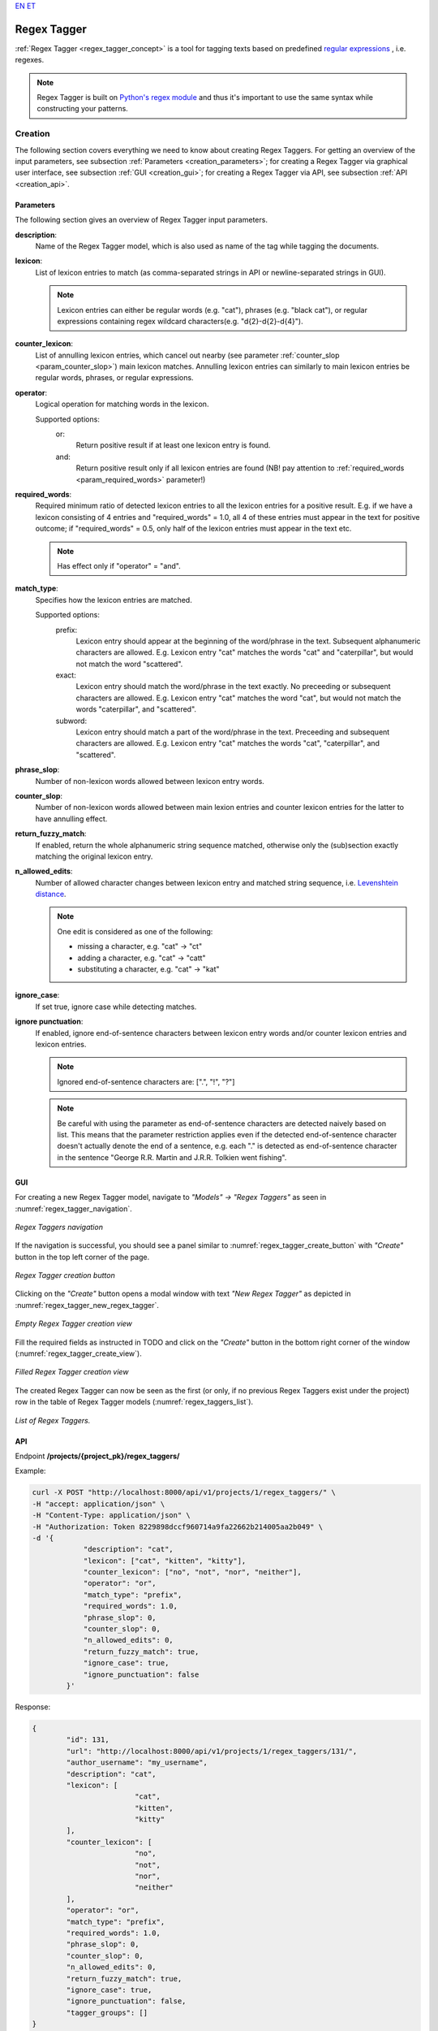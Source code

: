 `EN <https://docs.texta.ee/v2/regex_tagger.html>`_
`ET <https://docs.texta.ee/v2/et/regex_tagger.html>`_

################
Regex Tagger
################

:ref:`Regex Tagger <regex_tagger_concept>` is a tool for tagging texts based on predefined `regular expressions <https://en.wikipedia.org/wiki/Regular_expression>`_ , i.e. regexes.

.. note::

	Regex Tagger is built on `Python's regex module <https://docs.python.org/3/library/re.html>`_ and thus it's important to use the same syntax while constructing your patterns.



Creation
******************

The following section covers everything we need to know about creating Regex Taggers. For getting an overview of the input parameters, see subsection :ref:`Parameters <creation_parameters>`; for creating a Regex Tagger via graphical user interface, see subsection :ref:`GUI <creation_gui>`; for creating a Regex Tagger via API, see subsection :ref:`API <creation_api>`.



.. _creation_parameters:

Parameters
============

The following section gives an overview of Regex Tagger input parameters.

.. _param_description:

**description**:
	Name of the Regex Tagger model, which is also used as name of the tag while tagging the documents.

.. _param_lexicon:

**lexicon**:
	List of lexicon entries to match (as comma-separated strings in API or newline-separated strings in GUI).

	.. note::

		Lexicon entries can either be regular words (e.g. "cat"), phrases (e.g. "black cat"), or regular expressions containing regex wildcard characters(e.g. "\d{2}-\d{2}-\d{4}").

.. _param_counter_lexicon:

**counter_lexicon**:
	List of annulling lexicon entries, which cancel out nearby (see parameter :ref:`counter_slop <param_counter_slop>`) main lexicon matches. Annulling lexicon entries can similarly to main lexicon entries be regular words, phrases, or regular expressions.

.. _param_operator:

**operator**:
	Logical operation for matching words in the lexicon.

	Supported options:
		or:
			Return positive result if at least one lexicon entry is found.
		and:
			Return positive result only if all lexicon entries are found (NB! pay attention to :ref:`required_words <param_required_words>` parameter!)

.. _param_required_words:

**required_words**:
	Required minimum ratio of detected lexicon entries to all the lexicon entries for a positive result. E.g. if we have a lexicon consisting of 4 entries and "required_words" = 1.0, all 4 of these entries must appear in the text for positive outcome; if "required_words" = 0.5, only half of the lexicon entries must appear in the text etc.

	.. note::

		Has effect only if "operator" = "and".


.. _param_match_type:

**match_type**:
	Specifies how the lexicon entries are matched.

	Supported options:
		prefix:
			Lexicon entry should appear at the beginning of the word/phrase in the text. Subsequent alphanumeric characters are allowed. E.g. Lexicon entry "cat" matches the words "cat" and "caterpillar", but would not match the word "scattered".

		exact:
			Lexicon entry should match the word/phrase in the text exactly. No preceeding or subsequent characters are allowed. E.g. Lexicon entry "cat" matches the word "cat", but would not match the words "caterpillar", and "scattered".

		subword:
			Lexicon entry should match a part of the word/phrase in the text. Preceeding and subsequent characters are allowed. E.g. Lexicon entry "cat" matches the words "cat", "caterpillar", and "scattered".

.. _param_phrase_slop:

**phrase_slop**:
	Number of non-lexicon words allowed between lexicon entry words.

.. _param_counter_slop:

**counter_slop**:
	Number of non-lexicon words allowed between main lexion entries and counter lexicon entries for the latter to have annulling effect.

.. _param_return_fuzzy_match:

**return_fuzzy_match**:
	If enabled, return the whole alphanumeric string sequence matched, otherwise only the (sub)section exactly matching the original lexicon entry.

.. _param_n_allowed_edits:

**n_allowed_edits**:
	Number of allowed character changes between lexicon entry and matched string sequence, i.e. `Levenshtein distance <https://en.wikipedia.org/wiki/Levenshtein_distance>`_.

	.. note::

		One edit is considered as one of the following:

		- missing a character, e.g. "cat" -> "ct"

		- adding a character, e.g. "cat" -> "catt"

		- substituting a character, e.g. "cat" -> "kat"

.. _param_ignore_case:

**ignore_case**:
	If set true, ignore case while detecting matches.

.. _param_ignore_punctuation:

**ignore punctuation**:
	If enabled, ignore end-of-sentence characters between lexicon entry words and/or counter lexicon entries and lexicon entries.

	.. note::

		Ignored end-of-sentence characters are: [".", "!", "?"]

	.. note::

	 	Be careful with using the parameter as end-of-sentence characters are detected naively based on list. This means that the parameter restriction applies even if the detected end-of-sentence character doesn't actually denote the end of a sentence, e.g. each "." is detected as end-of-sentence character in the sentence "George R.R. Martin and J.R.R. Tolkien went fishing".

.. _creation_gui:

GUI
==============

For creating a new Regex Tagger model, navigate to `"Models" -> "Regex Taggers"` as seen in :numref:`regex_tagger_navigation`.

.. _regex_tagger_navigation:
.. figure:: images/regex_tagger/regex_taggers_nav.png
	:width: 500pt
	:align: center

	*Regex Taggers navigation*

If the navigation is successful, you should see a panel similar to :numref:`regex_tagger_create_button` with `"Create"` button in the top left corner of the page.

.. _regex_tagger_create_button:
.. figure:: images/regex_tagger/regex_taggers_create_1.png
	:width: 500pt
	:align: center

	*Regex Tagger creation button*

Clicking on the `"Create"` button opens a modal window with text `"New Regex Tagger"` as depicted in :numref:`regex_tagger_new_regex_tagger`.

.. _regex_tagger_new_regex_tagger:
.. figure:: images/regex_tagger/regex_taggers_new_regex_tagger_mw.png
	:width: 500pt
	:align: center

	*Empty Regex Tagger creation view*

Fill the required fields as instructed in TODO and click on the `"Create"` button in the bottom right corner of the window (:numref:`regex_tagger_create_view`).

.. _regex_tagger_create_view:
.. figure:: images/regex_tagger/regex_taggers_create_2.png
	:width: 500pt
	:align: center

	*Filled Regex Tagger creation view*

The created Regex Tagger can now be seen as the first (or only, if no previous Regex Taggers exist under the project) row in the table of Regex Tagger models (:numref:`regex_taggers_list`).

.. _regex_taggers_list:
.. figure:: images/regex_tagger/regex_taggers_list.png
	:width: 600pt
	:align: center

	*List of Regex Taggers.*

.. _creation_api:

API
==============

Endpoint **/projects/{project_pk}/regex_taggers/**

Example:

.. code-block:: bash

	curl -X POST "http://localhost:8000/api/v1/projects/1/regex_taggers/" \
	-H "accept: application/json" \
	-H "Content-Type: application/json" \
	-H "Authorization: Token 8229898dccf960714a9fa22662b214005aa2b049" \
	-d '{
		    "description": "cat",
		    "lexicon": ["cat", "kitten", "kitty"],
		    "counter_lexicon": ["no", "not", "nor", "neither"],
		    "operator": "or",
		    "match_type": "prefix",
		    "required_words": 1.0,
		    "phrase_slop": 0,
		    "counter_slop": 0,
		    "n_allowed_edits": 0,
		    "return_fuzzy_match": true,
		    "ignore_case": true,
		    "ignore_punctuation": false
		}'

Response:

.. code-block:: json

	{
		"id": 131,
		"url": "http://localhost:8000/api/v1/projects/1/regex_taggers/131/",
		"author_username": "my_username",
		"description": "cat",
		"lexicon": [
				"cat",
				"kitten",
				"kitty"
		],
		"counter_lexicon": [
				"no",
				"not",
				"nor",
				"neither"
		],
		"operator": "or",
		"match_type": "prefix",
		"required_words": 1.0,
		"phrase_slop": 0,
		"counter_slop": 0,
		"n_allowed_edits": 0,
		"return_fuzzy_match": true,
		"ignore_case": true,
		"ignore_punctuation": false,
		"tagger_groups": []
	}

Usage
********

The following section covers all functions supported by Regex Tagger. PS! Some of the functions can only be applied through API as they have no meaningful usage scenarios in GUI.

Delete
================

Function `"Delete"` allows deleting existing Regex Tagger models.

GUI
------------

For deleting a Regex Tagger model through GUI, navigate to `"Models" -> "Regex Taggers"` as seen in :numref:`regex_tagger_navigation`. There are two options for deleting a Regex Tagger model:

**Option 1**:

Select the model you wish to delete by navigating to the options panel denoted with three vertical dots as seen in :numref:`regex_tagger_list_v2` and select option `"Delete"` from the selection menu as seen in :numref:`regex_tagger_delete`.

.. _regex_tagger_delete:
.. figure:: images/regex_tagger/regex_taggers_delete.png
	:width: 180pt
	:align: center

	*Delete a single Regex Tagger*

**Option 2**:

Select the model(s) you wish to delete by clicking on the selection boxes in front of Regex Tagger model(s) (:numref:`regex_tagger_bulk_delete`). If all the models you wish to delete are selected, click on the red recycle bin icon beside `"Create"` button in the top left corner of the page.

.. _regex_tagger_bulk_delete:
.. figure:: images/regex_tagger/regex_tagger_bulk_delete.png
	:width: 350pt
	:align: center

	*Bulk delete Regex Tagger(s)*

.. _regex_tagger_delete_confirmation:
.. figure:: images/regex_tagger/regex_tagger_delete_ask.png
	:width: 200pt
	:align: center

	*Delete Regex Tagger(s) confirmation*

After following all the previously described steps (for either of the two options), the interface should now ask your confirmation for finishing the process (:numref:`regex_tagger_delete_confirmation`). Agree by clicking on the button `"Delete"`.



API
------------

Endpoint **/projects/{project_pk}/regex_taggers/{id}/**

Example:

.. code-block:: bash

				curl -X DELETE "http://localhost:8000/api/v1/projects/1/regex_taggers/131/" \
				     -H "Authorization: Token 8229898dccf960714a9fa22662b214005aa2b049"



Duplicate
=================

Function `Duplicate` allows making a copy of an existing Regex Tagger. It is especially useful if you are fine-tuning a specific model but aren't sure that the modifications will actually improve it - just make a copy before you start editing.

GUI
-------------

For duplicating a Regex Tagger model, navigate to `"Models" -> "Regex Taggers"` as seen in :numref:`regex_tagger_navigation`. Select the model you wish to duplicate and navigate to options panel denoted with three vertical dots as seen in :numref:`regex_tagger_list_v2`.

.. _regex_tagger_duplicate:
.. figure:: images/regex_tagger/regex_taggers_duplicate.png
	:width: 180pt
	:align: center

	*Duplicate Regex Tagger*

Select option "Duplicate" from the selection menu as seen in :numref:`regex_tagger_duplicate`.

.. _regex_tagger_duplicate_list:
.. figure:: images/regex_tagger/duplicate_list.png
	:width: 500pt
	:align: center

	*Duplicated Regex Tagger*

Selecting the option instantly triggers the duplication process and the duplicated Regex Tagger model appears in the list of Regex Tagger models with name `"<source_tagger_name>_copy"` (:numref:`regex_tagger_duplicate_list`).


API
-------------

Endpoint **/projects/{project_pk}/regex_taggers/{id}/duplicate/**

Example:

.. code-block:: bash

	curl -X POST "http://localhost:8000/api/v1/projects/1/regex_taggers/131/duplicate/" \
	-H "accept: application/json" \
	-H "Content-Type: application/json" \
	-H "Authorization: Token 8229898dccf960714a9fa22662b214005aa2b049" \
	-d '{}'

Response:

.. code-block:: json

	{
	    "message": "Tagger duplicated successfully!",
	    "duplicate_id": 134
	}


Edit
================

Function `"Edit"` allows editing existing Regex Tagger models.

GUI
------------

For editing a Regex Tagger model, navigate to `"Models" -> "Regex Taggers"` as seen in :numref:`regex_tagger_navigation`. Select the model you wish to edit and navigate to options panel denoted with three vertical dots as seen in :numref:`regex_tagger_list_v2`.

.. _regex_tagger_edit:
.. figure:: images/regex_tagger/regex_taggers_edit.png
	:width: 180pt
	:align: center

	*Edit Regex Tagger*

Select option "Edit" from the selection menu as seen in :numref:`regex_tagger_edit`.

.. _regex_tagger_edit_modal:
.. figure:: images/regex_tagger/regex_taggers_edit_modal.png
	:width: 500pt
	:align: center

	*Edit Regex Tagger modal window*

Selecting the option opens a new modal window `"Edit Regex Tagger"`. Make your modifications and click on `"Submit"` button in the bottom right corner of the panel (:numref:`regex_tagger_edit_modal`).

API
------------


Endpoint **/projects/{project_pk}/regex_taggers/{id}/**

Example:

.. code-block:: bash

				curl -X PATCH "http://localhost:8000/api/v1/projects/1/regex_taggers/131/" \
				-H "accept: application/json" \
				-H "Content-Type: application/json" \
				-H "Authorization: Token 8229898dccf960714a9fa22662b214005aa2b049" \
				-d '{
					"counter_slop": 2
				    }'


Response:

.. code-block:: json

		{
			"id": 131,
			"url": "https://rest-dev.texta.ee/api/v1/projects/1/regex_taggers/131/",
			"author_username": "my_username",
			"description": "cat",
			"lexicon": [
					"cat",
					"kitten",
					"kitty"
			],
			"counter_lexicon": [
					"no",
					"not",
					"nor",
					"neither"
			],
			"operator": "or",
			"match_type": "prefix",
			"required_words": 1.0,
			"phrase_slop": 0,
			"counter_slop": 2,
			"n_allowed_edits": 0,
			"return_fuzzy_match": true,
			"ignore_case": true,
			"ignore_punctuation": false,
			"tagger_groups": []
		}


Tag Random Doc
================

`"Tag Random Doc"` is a helpful function for testing Regex Tagger models on random documents.

GUI
------------

API
------------


Endpoint **/projects/{project_pk}/regex_taggers/{id}/tag_random_doc/**

Example:

.. code-block:: bash

	curl -X POST "http://localhost:8000/api/v1/projects/1/regex_taggers/138/tag_random_doc/" \
	-H "accept: application/json" \
	-H "Content-Type: application/json" \
	-H "Authorization: Token 8229898dccf960714a9fa22662b214005aa2b049" \
	-d '{
	    "indices": [{"name": "imdb_reviews"}],
	    "fields": ["review_text"]
	  }'

Response (positive):

.. code-block:: json

	{
		"tagger_id": 138,
		"tag": "positive",
		"result": true,
		"matches": [
			{
				"fact": "positive",
				"str_val": "awesome",
				"spans": "[[787, 794]]",
				"doc_path": "review_text",
				"source": "{\"regextagger_id\": 138}"
			},
			{
				"fact": "positive",
				"str_val": "good",
				"spans": "[[911, 915]]",
				"doc_path": "review_text",
				"source": "{\"regextagger_id\": 138}"
			},
			{
				"fact": "positive",
				"str_val": "good",
				"spans": "[[1032, 1036]]",
				"doc_path": "review_text",
				"source": "{\"regextagger_id\": 138}"
			}
		],
		"document": {
				"review_text": "I for one was very anxious to watch this movie. Though I knew it was going to be another type of movie in the style of Revenge of the Nerds, I was still impressed. There is plenty of truth to the fact of this type of learning and believe very strongly that it should be allowed in a \"new style of schooling\". Conventional teaching methods do not always teach students what they need to know or should know or want to know. This approach to teaching should be further sought out in true academic courses. While there still was too much of the partying scenes, it obviously had to be thrown in there - for Hollywood's sake of making a comedy about college...even though we all know that life isn't really like that by any means. A touch unbelievable, still funny and with a killer ending. Awesome ending. Crucial to the entire story and very surprising. Without the final scene, the movie would have been half as good. I liked this movie and it didn't have to have overly amounts of swearing or nudity or gross out jokes for it to be good. Great crew and cast, story and even the generic typecasting of the obligatory \"Hampton frat members\" was well done. American Pie 1, 2 3 and American Wedding or whatever clones it makes doers not measure up to this by 1/3. Far better than most comedies about first year College with no demeaning stupid jokes to make somebody throw up with. I liked it, even though it was simple...it was interesting and even had heart...my only regret for watching this movie is that it wasn't longer.",
				"label": "positive",
				"type": "test",
				"doc_id": "efa2c957ce7c4588b91ef25ad2306390"
		}
	}

Response (negative):

.. code-block:: json

	{
		"tagger_id": 138,
		"tag": "positive",
		"result": false,
		"matches": [],
		"document": {
			"review_text": "Previous comments encouraged me to check this out when it showed up on TCM, but it was a severe disappointment. Lupe Valdez is great, but doesn't get enough screen time. Frank Morgan and Eugene Palette play familiar but promising characters, but the script leaves them stranded. The movie revolves around the ego of Lee Tracy's character, who is at best a self-centered, physically and verbally abusive jerk. The reactions of \"the public\" are poorly thought-out and unbelievable, making the \"shenanigans\" seem like contrivances of a bad writer. And it strains credulity that the Lupe Velez character could fall for him. The \"stinging one-liners\" mentioned in another review must be dependent on the observer, since I didn't even notice that an attempt was being made.",
			"label": "negative",
			"type": "train",
			"doc_id": "6eec458e238d4cf58882b50e8df82855"
		}
	}



Tag Text
================

Function `"Tag Text"` enables tagging a single text with a selected Regex Tagger model.

GUI
-----------

For tagging a text with an existing Regex Tagger model, navigate to `"Models" -> "Regex Taggers"` as seen in :numref:`regex_tagger_navigation`.

.. _regex_tagger_list_v2:
.. figure:: images/regex_tagger/regex_taggers_list_v2.png
	:width: 500pt
	:align: center

	*List of existing Regex Tagger models*

Select the model you wish to use and navigate to options panel denoted with three vertical dots as seen in :numref:`regex_tagger_list_v2`.

.. _regex_tagger_tag_text:
.. figure:: images/regex_tagger/regex_taggers_tag_text.png
	:width: 180pt
	:align: center

	*Tag Text option in selection menu*

Select option "Tag Text" from the selection menu as seen in :numref:`regex_tagger_tag_text`.


.. _regex_tagger_tag_text_modal:
.. figure:: images/regex_tagger/regex_tagger_tag_text_modal.png
	:width: 500pt
	:align: center

	*Tag Text modal window*

Selecting the option opens a new modal window `"Tag Text"`. Insert the text you wish to tag and click on the button `"Tag"` in the bottom right corner of the panel (:numref:`regex_tagger_tag_text_modal`).


.. _regex_tagger_tag_text_pos_output:
.. figure:: images/regex_tagger/regex_taggers_tag_text_pos_output.png
	:width: 500pt
	:align: center

	*Tag Text positive output*



.. _regex_tagger_tag_text_neg_output:
.. figure:: images/regex_tagger/regex_taggers_tag_text_neg_output.png
	:width: 500pt
	:align: center

	*Tag Text negative output*

The results are displayed in the same modal window as seen in :numref:`regex_tagger_tag_text_pos_output` if any matches where detected. If no matches where found, the text `"No matches found"` is displayed as seen in in :numref:`regex_tagger_tag_text_neg_output`.

1. **Model identifier** in format <tag_name>:<tag_id>
2. **Tags** - name of the Regex Tagger model(s) which resulted in positive match (NB! number of tags is always one in this scenario!)
3. **Matches** - unique words/phrases matching the selected Regex Tagger lexicon entries.
4. **Text** - All detected matches highlighted in the source text.




API
------------

Endpoint **/projects/{project_pk}/regex_taggers/{id}/tag_text/**

Example:

.. code-block:: bash

				curl -X POST "http://localhost:8000/api/v1/projects/1/regex_taggers/131/tag_text/" \
				-H "accept: application/json" \
				-H "Content-Type: application/json" \
				-H "Authorization: Token 8229898dccf960714a9fa22662b214005aa2b049" \
				-d '{
					"text": "one cat, two dogs and seven kittens"
				    }'



Response:

.. code-block:: json

	{
	    "tagger_id": 131,
	    "tag": "cat",
	    "result": true,
	    "text": "one cat, two dogs and seven kittens",
	    "matches": [
	        {
	            "fact": "cat",
	            "str_val": "cat",
	            "spans": "[[4, 7]]",
	            "doc_path": "text",
	            "source": "{\"regextagger_id\": 131}"
	        },
	        {
	            "fact": "cat",
	            "str_val": "kittens",
	            "spans": "[[28, 35]]",
	            "doc_path": "text",
	            "source": "{\"regextagger_id\": 131}"
	        }
	    ]
	}
